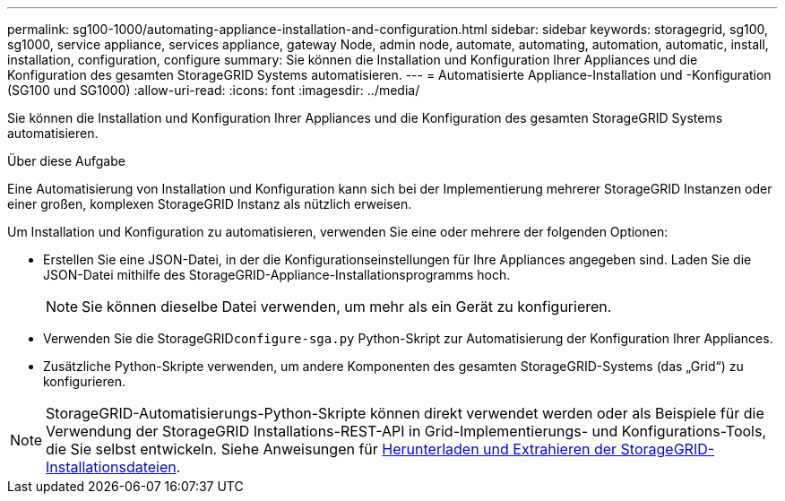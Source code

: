 ---
permalink: sg100-1000/automating-appliance-installation-and-configuration.html 
sidebar: sidebar 
keywords: storagegrid, sg100, sg1000, service appliance, services appliance, gateway Node, admin node, automate, automating, automation, automatic, install, installation, configuration, configure 
summary: Sie können die Installation und Konfiguration Ihrer Appliances und die Konfiguration des gesamten StorageGRID Systems automatisieren. 
---
= Automatisierte Appliance-Installation und -Konfiguration (SG100 und SG1000)
:allow-uri-read: 
:icons: font
:imagesdir: ../media/


[role="lead"]
Sie können die Installation und Konfiguration Ihrer Appliances und die Konfiguration des gesamten StorageGRID Systems automatisieren.

.Über diese Aufgabe
Eine Automatisierung von Installation und Konfiguration kann sich bei der Implementierung mehrerer StorageGRID Instanzen oder einer großen, komplexen StorageGRID Instanz als nützlich erweisen.

Um Installation und Konfiguration zu automatisieren, verwenden Sie eine oder mehrere der folgenden Optionen:

* Erstellen Sie eine JSON-Datei, in der die Konfigurationseinstellungen für Ihre Appliances angegeben sind. Laden Sie die JSON-Datei mithilfe des StorageGRID-Appliance-Installationsprogramms hoch.
+

NOTE: Sie können dieselbe Datei verwenden, um mehr als ein Gerät zu konfigurieren.

* Verwenden Sie die StorageGRID``configure-sga.py`` Python-Skript zur Automatisierung der Konfiguration Ihrer Appliances.
* Zusätzliche Python-Skripte verwenden, um andere Komponenten des gesamten StorageGRID-Systems (das „Grid“) zu konfigurieren.



NOTE: StorageGRID-Automatisierungs-Python-Skripte können direkt verwendet werden oder als Beispiele für die Verwendung der StorageGRID Installations-REST-API in Grid-Implementierungs- und Konfigurations-Tools, die Sie selbst entwickeln. Siehe Anweisungen für xref:../maintain/downloading-and-extracting-storagegrid-installation-files.adoc[Herunterladen und Extrahieren der StorageGRID-Installationsdateien].
